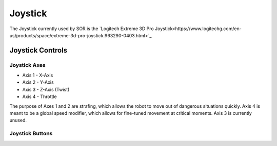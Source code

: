 Joystick
========

The Joystick currently used by SOR is the `Logitech Extreme 3D Pro Joystick<https://www.logitechg.com/en-us/products/space/extreme-3d-pro-joystick.963290-0403.html>`_

Joystick Controls
^^^^^^^^^^^^^^^^^
Joystick Axes
"""""""""""""

- Axis 1 - X-Axis
- Axis 2 - Y-Axis
- Axis 3 - Z-Axis (Twist)
- Axis 4 - Throttle

The purpose of Axes 1 and 2 are strafing, which allows the robot to move out of dangerous situations quickly.
Axis 4 is meant to be a global speed modifier, which allows for fine-tuned movement at critical moments.
Axis 3 is currently unused.

Joystick Buttons
""""""""""""""""